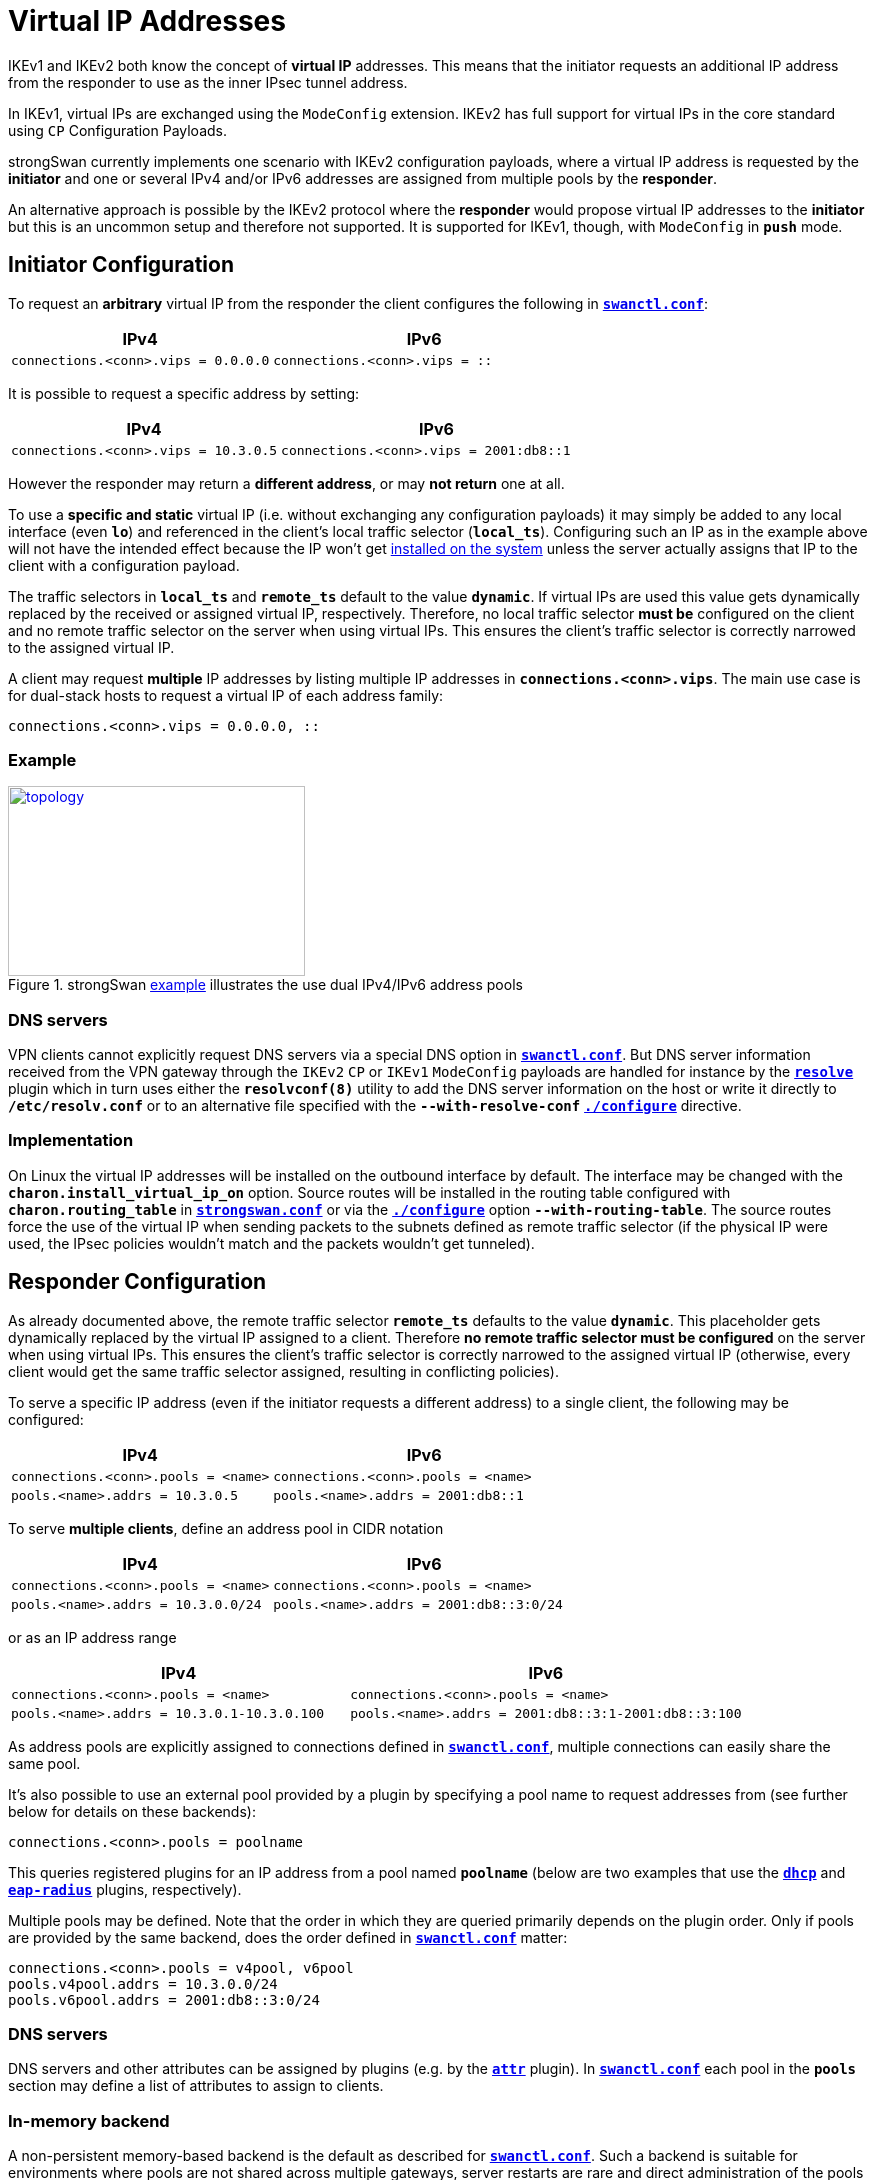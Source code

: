= Virtual IP Addresses

:TESTS: https://www.strongswan.org/testing/testresults
:EX:    {TESTS}/ikev2/ip-two-pools-v4v6

IKEv1 and IKEv2 both know the concept of *virtual IP* addresses. This means that
the initiator requests an additional IP address from the responder to use as the
inner IPsec tunnel address.

In IKEv1, virtual IPs are exchanged using the `ModeConfig` extension. IKEv2 has
full support for virtual IPs in the core standard using `CP` Configuration Payloads.

strongSwan currently implements one scenario with IKEv2 configuration payloads,
where a virtual IP address is requested by the *initiator* and one or several
IPv4 and/or IPv6 addresses are assigned from multiple pools by the *responder*.

An alternative approach is possible by the IKEv2 protocol where the *responder*
would propose virtual IP addresses to the *initiator* but this is an uncommon
setup and therefore not supported. It is supported for IKEv1, though, with
`ModeConfig` in `*push*` mode.


== Initiator Configuration

To request an *arbitrary* virtual IP from the responder the client configures the
following in xref:swanctl/swanctlConf.adoc[`*swanctl.conf*`]:

[cols="6,7"]
|===
|IPv4|IPv6

|`connections.<conn>.vips = 0.0.0.0`
|`connections.<conn>.vips = ::`
|===

It is possible to request a specific address by setting:

[cols="6,7"]
|===
|IPv4|IPv6

|`connections.<conn>.vips = 10.3.0.5`
|`connections.<conn>.vips = 2001:db8::1`
|===

However the responder may return a *different address*, or may *not return* one
at all.

To use a *specific and static* virtual IP (i.e. without exchanging any
configuration payloads) it may simply be added to any local interface (even `*lo*`)
and referenced in the client's local traffic selector (`*local_ts*`).
Configuring such an IP as in the example above will not have the intended effect
because the IP won't get xref:#_implementation[installed on the system] unless
the server actually assigns that IP to the client with a configuration payload.

The traffic selectors in `*local_ts*` and `*remote_ts*` default to the value
`*dynamic*`. If virtual IPs are used this value gets dynamically replaced by the
received or assigned virtual IP, respectively. Therefore, no local traffic selector
*must be* configured on the client and no remote traffic selector on the server
when using virtual IPs. This ensures the client's traffic selector is correctly
narrowed to the assigned virtual IP.

A client may request *multiple* IP addresses by listing multiple IP addresses in
`*connections.<conn>.vips*`. The main use case is for dual-stack hosts to request
a virtual IP of each address family:
----
connections.<conn>.vips = 0.0.0.0, ::
----

=== Example

.strongSwan {EX}[example] illustrates the use dual IPv4/IPv6 address pools
image::a-m-c-w.png[topology,297,190,link={EX}]

=== DNS servers

VPN clients cannot explicitly request DNS servers via a special DNS option in
xref:swanctl/swanctl.adoc[`*swanctl.conf*`]. But DNS server information received
from the VPN gateway through the `IKEv2` `CP` or `IKEv1` `ModeConfig` payloads
are handled for instance by the xref:plugins/resolve.adoc[`*resolve*`] plugin
which in turn uses either the `*resolvconf(8)*` utility to add the DNS server
information on the host or write it directly to `*/etc/resolv.conf`* or to an
alternative file specified with the `*--with-resolve-conf*`
xref:install/autoconf.adoc#_with_options[`*./configure*`] directive.

=== Implementation

On Linux the virtual IP addresses will be installed on the outbound interface by
default. The interface may be changed with the `*charon.install_virtual_ip_on*`
option. Source routes will be installed in the routing table configured with
`*charon.routing_table*` in
xref:config/strongswanConf.adoc#_charon[`*strongswan.conf*`] or via the
xref:install/autoconf.adoc#_with_options[`*./configure*`] option
`*--with-routing-table*`. The source routes force the use of the virtual IP when
sending packets to the subnets defined as remote traffic selector (if the physical
IP were used, the IPsec policies wouldn't match and the packets wouldn't get
tunneled).

== Responder Configuration

As already documented above, the remote traffic selector `*remote_ts*` defaults
to the value `*dynamic*`. This placeholder gets dynamically replaced by the
virtual IP assigned to a client. Therefore *no remote traffic selector must be
configured* on the server when using virtual IPs. This ensures the client's
traffic selector is correctly narrowed to the assigned virtual IP (otherwise,
every client would get the same traffic selector assigned, resulting in conflicting
policies).

To serve a specific IP address (even if the initiator requests a different address)
to a single client, the following may be configured:

[cols="6,7"]
|===
|IPv4|IPv6

|`connections.<conn>.pools = <name>`
|`connections.<conn>.pools = <name>`


|`pools.<name>.addrs = 10.3.0.5`
|`pools.<name>.addrs = 2001:db8::1`
|===

To serve *multiple clients*, define an address pool in CIDR notation

[cols="6,7"]
|===
|IPv4|IPv6

|`connections.<conn>.pools = <name>`
|`connections.<conn>.pools = <name>`

|`pools.<name>.addrs = 10.3.0.0/24`
|`pools.<name>.addrs = 2001:db8::3:0/24`
|===

or as an IP address range

[cols="6,7"]
|===
|IPv4|IPv6

|`connections.<conn>.pools = <name>`
|`connections.<conn>.pools = <name>`

|`pools.<name>.addrs = 10.3.0.1-10.3.0.100`
|`pools.<name>.addrs = 2001:db8::3:1-2001:db8::3:100`
|===

As address pools are explicitly assigned to connections defined in
xref:swanctl/swanctlConf.adoc[`*swanctl.conf*`], multiple connections can easily
share the same pool.

It's also possible to use an external pool provided by a plugin by specifying a
pool name to request addresses from (see further below for details on these
backends):

 connections.<conn>.pools = poolname

This queries registered plugins for an IP address from a pool named `*poolname*`
(below are two examples that use the
xref:plugins/dhcp.adoc[`*dhcp*`] and xref:plugins/eap-radius.adoc[`*eap-radius*`]
plugins, respectively).

Multiple pools may be defined. Note that the order in which they are queried
primarily depends on the plugin order. Only if pools are provided by the same
backend, does the order defined in xref:swanctl/swanctlConf.adoc[`*swanctl.conf*`]
matter:

 connections.<conn>.pools = v4pool, v6pool
 pools.v4pool.addrs = 10.3.0.0/24
 pools.v6pool.addrs = 2001:db8::3:0/24

=== DNS servers

DNS servers and other attributes can be assigned by plugins (e.g. by the
xref:plugins/attr.adoc[`*attr*`] plugin). In
xref:swanctl/swanctlConf.adoc[`*swanctl.conf*`] each pool in the `*pools*`
section may define a list of attributes to assign to clients.

=== In-memory backend

A non-persistent memory-based backend is the default as described for
xref:swanctl/swanctlConf.adoc[`*swanctl.conf*`]. Such a backend is suitable for
environments where pools are not shared across multiple gateways, server restarts
are rare and direct administration of the pools is not needed (though there are
some provisions for non-destructively reloading pool configurations in a running
server when using xref:swanctl/swanctlConf.adoc[`*swanctl.conf*`]).  To preserve
IP address affinity, the remote IKE identity (as defined for the connection in
question) is used.  This maintains the same IP for a client (most of the time)
even across brief teardowns of connections, approximating the behavior of a DHCP
server without the stricture of lease expiry timers but prevents clients from
intentionally attempting to get a different IP address as there is no
corresponding release mechanism.

=== Database backend

The xref:tools/pool.adoc[`*pool*`] utility allows easy management of IP address
pools and other attributes, like DNS servers, stored in an SQL database using the
xref:plugins/attr-sql.adoc[`*attr-sql*`] plugin.

=== DHCP backend

With the xref:plugins/dhcp.adoc[`*dhcp*`] plugin the responder can request
virtual IP addresses for clients from a DHCP server using broadcasts or from a
designated server.

DNS/WINS server information is additionally served to clients if the DHCP server
provides such information.

The plugin is used by setting

 connections.<conn>.pools = dhcp

The xref:plugins/farp.adoc[`*farp*`] plugin might also be of use when using the
xref:plugins/dhcp.adoc[`*dhcp*`] plugin. It allows the responder to fake ARP
responses for virtual IP addresses handed out to clients. This lets a road-warrior
act as a client on the local LAN of the responder.

=== RADIUS backend

The xref:plugins/eap-radius.adoc[`*eap-radius*`] plugin can provide virtual IP
addresses assigned to RADIUS clients via the `*Framed-IP-Address*` attribute.
xref:plugins/eap-radius.adoc#_radius_attribute_forwarding[Forwarding of other RADIUS attributes]
is also supported. The plugin is used by setting

 connections.<conn>.pools = radius

=== Multiple pools, Different Backends

If multiple pools are defined from *different* backends, for instance

 connections.<conn>.pools = radius, v4pool
 pools.v4pool.addrs = 10.3.0.0/24

the order in which they are queried for virtual IPs depends on the
xref:plugins/pluginLoad.adoc[plugin load order]. In-memory pools are provided by
the xref:plugins/vici.adoc[`*vici*`] plugins. The order `*pools*` is irrelevant
unless multiple in-memory pools from the same backend are defined.
